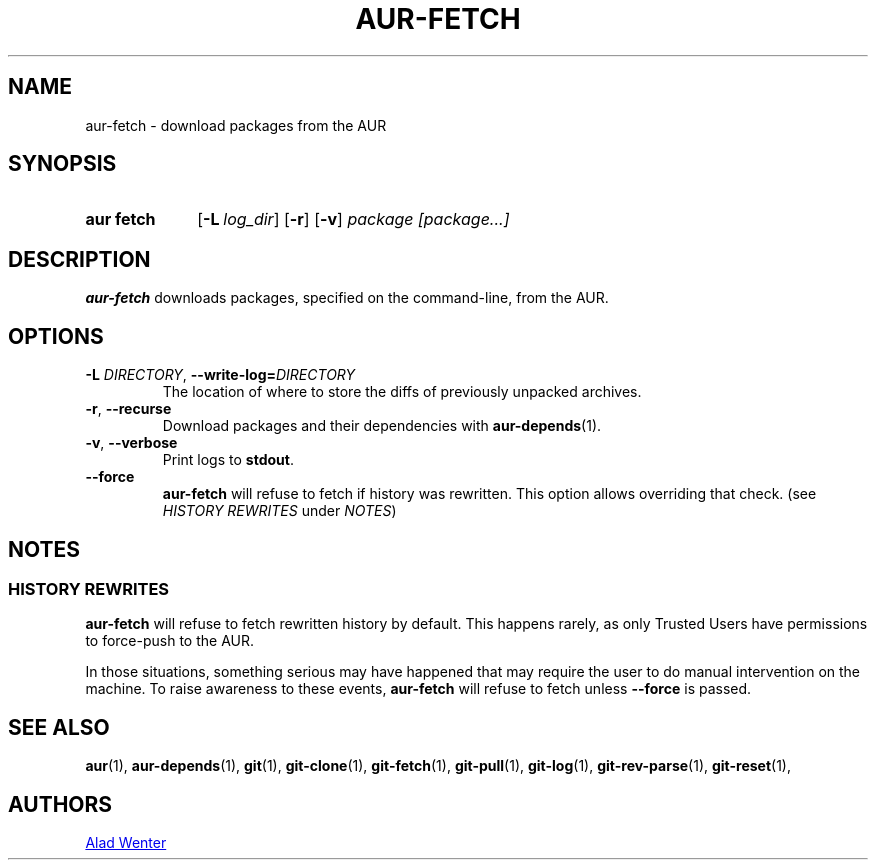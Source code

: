 .TH AUR-FETCH 1 2018-03-17 AURUTILS
.SH NAME
aur\-fetch \- download packages from the AUR

.SH SYNOPSIS
.SY "aur fetch"
.OP \-L log_dir
.OP \-r
.OP \-v
.IR "package [package...]"
.YS

.SH DESCRIPTION
.B aur\-fetch
downloads packages, specified on the command-line, from the AUR.

.SH OPTIONS
.TP
.BI \-L " DIRECTORY" "\fR,\fP \-\-write\-log=" DIRECTORY
The location of where to store the diffs of previously unpacked
archives.

.TP
.BR \-r ", " \-\-recurse
Download packages and their dependencies with
.BR aur-depends (1).

.TP
.BR \-v ", " \-\-verbose
Print logs to
.BR stdout .

.TP
.BR \-\-force
.B aur\-fetch
will refuse to fetch if history was rewritten. This option allows
overriding that check. (see \fIHISTORY REWRITES\fR under \fINOTES\fR)

.SH NOTES

.SS HISTORY REWRITES
.B aur-fetch
will refuse to fetch rewritten history by default. This happens rarely,
as only Trusted Users have permissions to force-push to the AUR.

In those situations, something serious may have happened that may
require the user to do manual intervention on the machine.
To raise awareness to these events,
.B aur-fetch
will refuse to fetch unless
.B \-\-force
is passed.

.SH SEE ALSO
.BR aur (1),
.BR aur\-depends (1),
.BR git (1),
.BR git\-clone (1),
.BR git\-fetch (1),
.BR git\-pull (1),
.BR git\-log (1),
.BR git\-rev\-parse (1),
.BR git\-reset (1),

.SH AUTHORS
.MT https://github.com/AladW
Alad Wenter
.ME

.\" vim: set textwidth=72:
